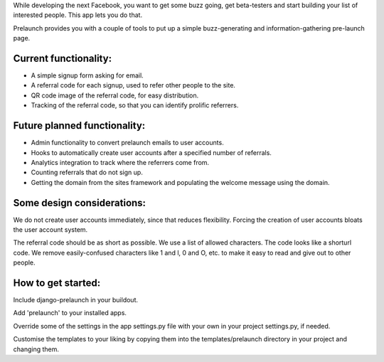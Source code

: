 While developing the next Facebook, you want to get some buzz going, get beta-testers and start building your list of interested people. This app lets you do that.

Prelaunch provides you with a couple of tools to put up a simple buzz-generating and information-gathering pre-launch page.

Current functionality:
----------------------

* A simple signup form asking for email.
* A referral code for each signup, used to refer other people to the site.
* QR code image of the referral code, for easy distribution.
* Tracking of the referral code, so that you can identify prolific referrers.

Future planned functionality:
---------------------

* Admin functionality to convert prelaunch emails to user accounts.
* Hooks to automatically create user accounts after a specified number of referrals.
* Analytics integration to track where the referrers come from.
* Counting referrals that do not sign up.
* Getting the domain from the sites framework and populating the welcome message using the domain.

Some design considerations:
---------------------------

We do not create user accounts immediately, since that reduces flexibility. Forcing the creation of user accounts bloats the user account system.

The referral code should be as short as possible. We use a list of allowed characters. The code looks like a shorturl code. We remove easily-confused characters like 1 and l, 0 and O, etc. to make it easy to read and give out to other people.

How to get started:
-------------------

Include django-prelaunch in your buildout.

Add 'prelaunch' to your installed apps.

Override some of the settings in the app settings.py file with your own in your project settings.py, if needed.

Customise the templates to your liking by copying them into the templates/prelaunch directory in your project and changing them.
